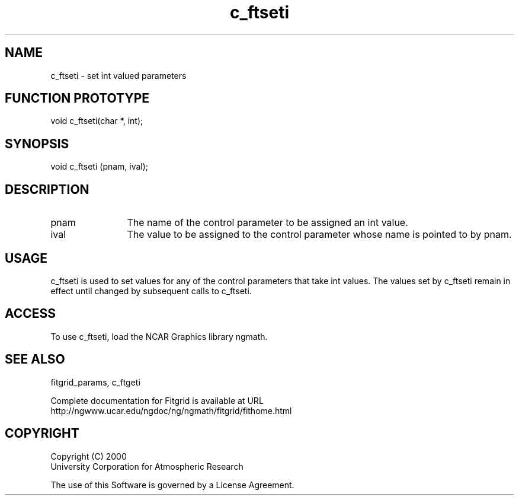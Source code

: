 .\"
.\"	$Id: c_ftseti.m,v 1.4 2008-07-27 03:35:38 haley Exp $
.\"
.TH c_ftseti 3NCARG "March 1998" UNIX "NCAR GRAPHICS"
.SH NAME
c_ftseti - set int valued parameters
.SH FUNCTION PROTOTYPE
void c_ftseti(char *, int);
.SH SYNOPSIS
void c_ftseti (pnam, ival);
.SH DESCRIPTION
.IP pnam 12
The name of the control parameter to be assigned an int value. 
.IP ival 12
The value to be assigned to the control parameter whose name is 
pointed to by pnam. 
.SH USAGE
c_ftseti is used to set values for any of the control parameters 
that take int values. The values set by c_ftseti remain in effect 
until changed by subsequent calls to c_ftseti. 
.SH ACCESS
To use c_ftseti, load the NCAR Graphics library ngmath.
.SH SEE ALSO
fitgrid_params, c_ftgeti
.sp
Complete documentation for Fitgrid is available at URL
.br
http://ngwww.ucar.edu/ngdoc/ng/ngmath/fitgrid/fithome.html
.SH COPYRIGHT
Copyright (C) 2000
.br
University Corporation for Atmospheric Research
.br

The use of this Software is governed by a License Agreement.

